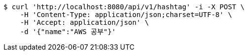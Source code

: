 [source,bash]
----
$ curl 'http://localhost:8080/api/v1/hashtag' -i -X POST \
    -H 'Content-Type: application/json;charset=UTF-8' \
    -H 'Accept: application/json' \
    -d '{"name":"AWS 공부"}'
----